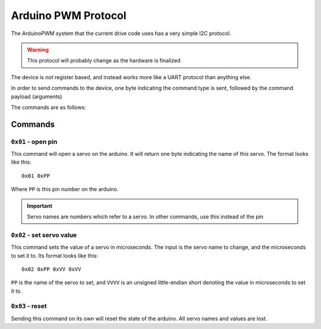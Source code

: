 ====================
Arduino PWM Protocol
====================

The ArduinoPWM system that the current drive code uses has a very simple I2C protocol.

.. warning::

   This protocol will probably change as the hardware is finalized

The device is *not* register based, and instead works more like a UART protocol than anything else.

In order to send commands to the device, one byte indicating the command type is sent, followed by the command payload (arguments)

The commands are as follows:

--------
Commands
--------

``0x01`` - open pin
-------------------

This command will open a servo on the arduino. It will return one byte indicating the name of this servo. The format looks like this: ::

    0x01 0xPP
Where ``PP`` is this pin number on the arduino.

.. important::

    Servo names are numbers which refer to a servo. In other commands, use this instead of the pin


``0x02`` - set servo value
--------------------------

This command sets the value of a servo in microseconds. The input is the servo name to change, and the microseconds to set it to.
Its format looks like this: ::

    0x02 0xPP 0xVV 0xVV
``PP`` is the name of the servo to set, and ``VVVV`` is an unsigned little-endian short denoting the value in microseconds to set it to.

``0x03`` - reset
----------------

Sending this command on its own will reset the state of the arduino. All servo names and values are lost.